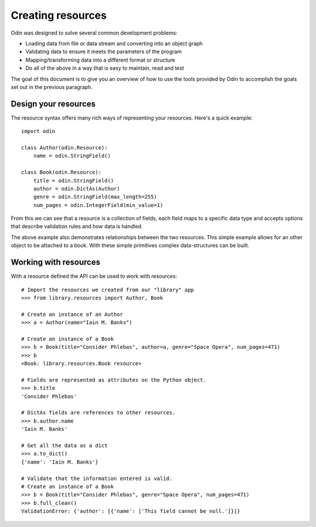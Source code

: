 ##################
Creating resources
##################

Odin was designed to solve several common development problems:

* Loading data from file or data stream and converting into an object graph
* Validating data to ensure it meets the parameters of the program
* Mapping/transforming data into a different format or structure
* Do all of the above in a way that is easy to maintain, read and test

The goal of this document is to give you an overview of how to use the tools provided by Odin to accomplish the goals
set out in the previous paragraph.

Design your resources
=====================

The resource syntax offers many rich ways of representing your resources. Here's a quick example::

    import odin

    class Author(odin.Resource):
        name = odin.StringField()

    class Book(odin.Resource):
        title = odin.StringField()
        author = odin.DictAs(Author)
        genre = odin.StringField(max_length=255)
        num_pages = odin.IntegerField(min_value=1)


From this we can see that a resource is a collection of fields, each field maps to a specific data type and accepts
options that describe validation rules and how data is handled.

The above example also demonstrates relationships between the two resources. This simple example allows for an other
object to be attached to a book. With these simple primitives complex data-structures can be built.

Working with resources
======================

With a resource defined the API can be used to work with resources::

    # Import the resources we created from our "library" app
    >>> from library.resources import Author, Book

    # Create an instance of an Author
    >>> a = Author(name="Iain M. Banks")

    # Create an instance of a Book
    >>> b = Book(title="Consider Phlebas", author=a, genre="Space Opera", num_pages=471)
    >>> b
    <Book: library.resources.Book resource>

    # Fields are represented as attributes on the Python object.
    >>> b.title
    'Consider Phlebas'

    # DictAs fields are references to other resources.
    >>> b.author.name
    'Iain M. Banks'

    # Get all the data as a dict
    >>> a.to_dict()
    {'name': 'Iain M. Banks'}

    # Validate that the information entered is valid.
    # Create an instance of a Book
    >>> b = Book(title="Consider Phlebas", genre="Space Opera", num_pages=471)
    >>> b.full_clean()
    ValidationError: {'author': [{'name': ['This field cannot be null.']}]}

